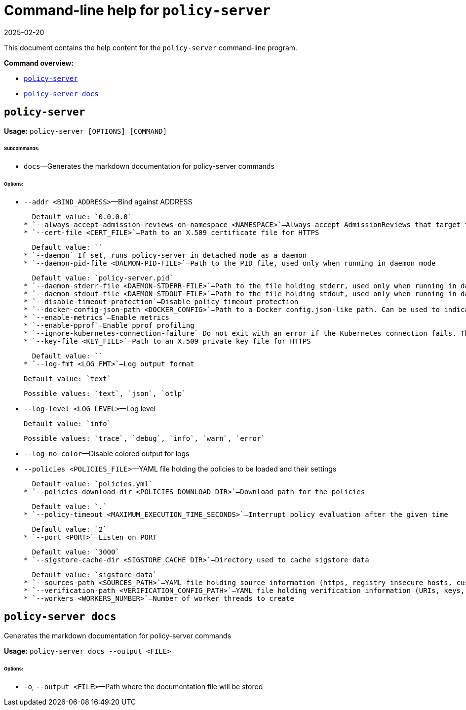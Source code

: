 = Command-line help for `policy-server`
:revdate: 2025-02-20
:page-revdate: {revdate}
:sidebar_label: Policy Server CLI Reference
:sidebar_position: 121
:title: Policy Server CLI
:description: Policy Server CLI reference documentation
:keywords: [cli, reference, policy-server]
:doc-persona: [kubewarden-operator]
:doc-type: [reference]
:doc-topic: [operator-manual]

This document contains the help content for the `policy-server` command-line program.

**Command overview:**

* <<policy-server,`policy-server`>>
* <<policy-server-docs,`policy-server docs`>>

== `policy-server`

**Usage:** `policy-server [OPTIONS] [COMMAND]`

###### **Subcommands:**

* `docs`—Generates the markdown documentation for policy-server commands

###### **Options:**

* `--addr <BIND_ADDRESS>`—Bind against ADDRESS

  Default value: `0.0.0.0`
* `--always-accept-admission-reviews-on-namespace <NAMESPACE>`—Always accept AdmissionReviews that target the given namespace
* `--cert-file <CERT_FILE>`—Path to an X.509 certificate file for HTTPS

  Default value: ``
* `--daemon`—If set, runs policy-server in detached mode as a daemon
* `--daemon-pid-file <DAEMON-PID-FILE>`—Path to the PID file, used only when running in daemon mode

  Default value: `policy-server.pid`
* `--daemon-stderr-file <DAEMON-STDERR-FILE>`—Path to the file holding stderr, used only when running in daemon mode
* `--daemon-stdout-file <DAEMON-STDOUT-FILE>`—Path to the file holding stdout, used only when running in daemon mode
* `--disable-timeout-protection`—Disable policy timeout protection
* `--docker-config-json-path <DOCKER_CONFIG>`—Path to a Docker config.json-like path. Can be used to indicate registry authentication details
* `--enable-metrics`—Enable metrics
* `--enable-pprof`—Enable pprof profiling
* `--ignore-kubernetes-connection-failure`—Do not exit with an error if the Kubernetes connection fails. This will cause context-aware policies to break when there's no connection with Kubernetes.
* `--key-file <KEY_FILE>`—Path to an X.509 private key file for HTTPS

  Default value: ``
* `--log-fmt <LOG_FMT>`—Log output format

  Default value: `text`

  Possible values: `text`, `json`, `otlp`

* `--log-level <LOG_LEVEL>`—Log level

  Default value: `info`

  Possible values: `trace`, `debug`, `info`, `warn`, `error`

* `--log-no-color`—Disable colored output for logs
* `--policies <POLICIES_FILE>`—YAML file holding the policies to be loaded and their settings

  Default value: `policies.yml`
* `--policies-download-dir <POLICIES_DOWNLOAD_DIR>`—Download path for the policies

  Default value: `.`
* `--policy-timeout <MAXIMUM_EXECUTION_TIME_SECONDS>`—Interrupt policy evaluation after the given time

  Default value: `2`
* `--port <PORT>`—Listen on PORT

  Default value: `3000`
* `--sigstore-cache-dir <SIGSTORE_CACHE_DIR>`—Directory used to cache sigstore data

  Default value: `sigstore-data`
* `--sources-path <SOURCES_PATH>`—YAML file holding source information (https, registry insecure hosts, custom CA's...)
* `--verification-path <VERIFICATION_CONFIG_PATH>`—YAML file holding verification information (URIs, keys, annotations...)
* `--workers <WORKERS_NUMBER>`—Number of worker threads to create

== `policy-server docs`

Generates the markdown documentation for policy-server commands

**Usage:** `policy-server docs --output <FILE>`

###### **Options:**

* `-o`, `--output <FILE>`—Path where the documentation file will be stored
```
